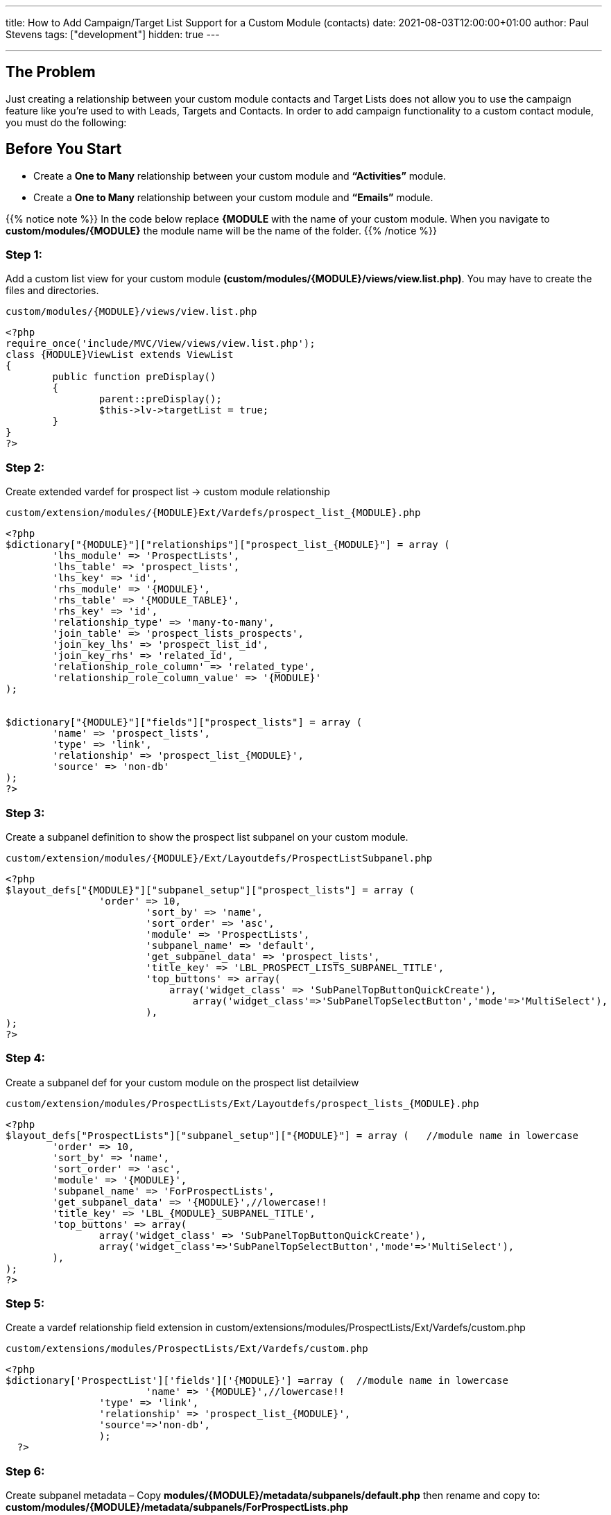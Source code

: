 ---
title: How to Add Campaign/Target List Support for a Custom Module (contacts)
date: 2021-08-03T12:00:00+01:00
author: Paul Stevens
tags: ["development"]
hidden: true
---

---


== The Problem == 

Just creating a relationship between your custom module contacts and Target Lists does not allow you to use the campaign feature like you're used to with Leads, Targets and Contacts.  In order to add campaign functionality to a custom contact module, you must do the following:


== Before You Start ==

* Create a *One to Many* relationship between your custom module and *“Activities”* module.
* Create a *One to Many* relationship between your custom module and *“Emails”* module.

{{% notice note %}}
In the code below replace *{MODULE* with the name of your custom module. When you navigate to *custom/modules/{MODULE}*
the module name will be the name of the folder.
{{% /notice %}}

=== Step 1: ===

Add a custom list view for your custom module *(custom/modules/{MODULE}/views/view.list.php)*.
You may have to create the files and directories.

.`custom/modules/{MODULE}/views/view.list.php`
[source,php]
-----
<?php
require_once('include/MVC/View/views/view.list.php');
class {MODULE}ViewList extends ViewList
{
 	public function preDisplay()
 	{
 		parent::preDisplay();
 		$this->lv->targetList = true;
 	}
}
?>
-----

=== Step 2: ===

Create extended vardef for prospect list → custom module relationship

.`custom/extension/modules/{MODULE}Ext/Vardefs/prospect_list_{MODULE}.php`
[source,php]
-----
<?php
$dictionary["{MODULE}"]["relationships"]["prospect_list_{MODULE}"] = array (
	'lhs_module' => 'ProspectLists',
	'lhs_table' => 'prospect_lists',
	'lhs_key' => 'id',
	'rhs_module' => '{MODULE}',
	'rhs_table' => '{MODULE_TABLE}',
	'rhs_key' => 'id',
	'relationship_type' => 'many-to-many',
	'join_table' => 'prospect_lists_prospects',
	'join_key_lhs' => 'prospect_list_id',
	'join_key_rhs' => 'related_id',
	'relationship_role_column' => 'related_type',
	'relationship_role_column_value' => '{MODULE}'
);


$dictionary["{MODULE}"]["fields"]["prospect_lists"] = array (
	'name' => 'prospect_lists',
	'type' => 'link',
	'relationship' => 'prospect_list_{MODULE}',
	'source' => 'non-db'
);
?>
-----

=== Step 3: ===

Create a subpanel definition to show the prospect list subpanel on your custom module.

.`custom/extension/modules/{MODULE}/Ext/Layoutdefs/ProspectListSubpanel.php`
[source,php]
-----
<?php
$layout_defs["{MODULE}"]["subpanel_setup"]["prospect_lists"] = array (
		'order' => 10,
			'sort_by' => 'name',
			'sort_order' => 'asc',
			'module' => 'ProspectLists',
			'subpanel_name' => 'default',
			'get_subpanel_data' => 'prospect_lists',
			'title_key' => 'LBL_PROSPECT_LISTS_SUBPANEL_TITLE',
			'top_buttons' => array(
			    array('widget_class' => 'SubPanelTopButtonQuickCreate'),
				array('widget_class'=>'SubPanelTopSelectButton','mode'=>'MultiSelect'),
			),
);
?>
-----

=== Step 4: ===

Create a subpanel def for your custom module on the prospect list detailview

.`custom/extension/modules/ProspectLists/Ext/Layoutdefs/prospect_lists_{MODULE}.php`
[source,php]
-----
<?php
$layout_defs["ProspectLists"]["subpanel_setup"]["{MODULE}"] = array (   //module name in lowercase
	'order' => 10,
	'sort_by' => 'name',
	'sort_order' => 'asc',
	'module' => '{MODULE}',
	'subpanel_name' => 'ForProspectLists',
	'get_subpanel_data' => '{MODULE}',//lowercase!!
	'title_key' => 'LBL_{MODULE}_SUBPANEL_TITLE',
	'top_buttons' => array(
		array('widget_class' => 'SubPanelTopButtonQuickCreate'),
		array('widget_class'=>'SubPanelTopSelectButton','mode'=>'MultiSelect'),
	),
);
?>
-----

=== Step 5: ===

Create a vardef relationship field extension in custom/extensions/modules/ProspectLists/Ext/Vardefs/custom.php

.`custom/extensions/modules/ProspectLists/Ext/Vardefs/custom.php`
[source,php]
-----
<?php
$dictionary['ProspectList']['fields']['{MODULE}'] =array (  //module name in lowercase
  			'name' => '{MODULE}',//lowercase!!
    		'type' => 'link',
    		'relationship' => 'prospect_list_{MODULE}',
    		'source'=>'non-db',
  		);
  ?>
-----

=== Step 6: ===

Create subpanel metadata – Copy *modules/{MODULE}/metadata/subpanels/default.php* then rename and 
copy to: *custom/modules/{MODULE}/metadata/subpanels/ForProspectLists.php*

=== Step 7: ===

Edit *modules/EmailMan/EmailMan.php* around line *665* add:
.`modules/EmailMan/EmailMan.php`
[source,php]
-----
$this->ref_email->load_relationship('{MODULE_EMAILS_REL_NAME');
-----

You must have a relationship between your custom module and the emails module. You can find the name of the of relationship by looking in *custom/Extension/modules/Emails/Ext/Vardefs/{MODULE}_activities_emails.php* at the *“name”* property.

Around Line *689* Add:

.`modules/EmailMan/EmailMan.php`
[source,php]
-----
case '{MODULE}':
		$rel_name="{MODULE_EMAILS_REL_NAME}";
		break;
-----

{{% notice note %}}
Don't forget to do a Repair and Rebuild!
{{% /notice %}}


_This blog post is a refurbished http://web.archive.org/web/20140825230331/http:/sugaruk.co.uk/blog/how-add-campaigntarget-list-support-custom-person-module-sugarcrm[article] from 2014_





